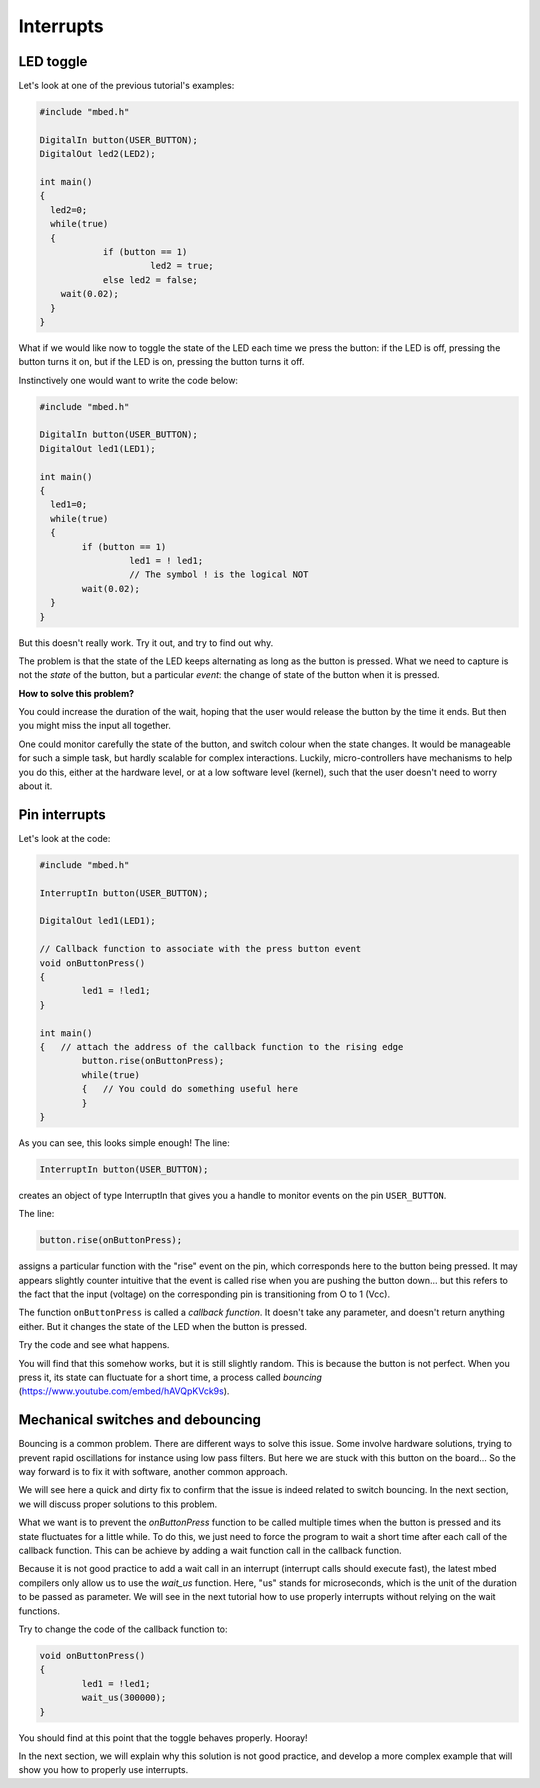 Interrupts
==========


LED toggle
----------

Let's look at one of the previous tutorial's examples:


.. code-block:: c

    #include "mbed.h"
     
    DigitalIn button(USER_BUTTON);
    DigitalOut led2(LED2);
     
    int main()
    {
      led2=0;
      while(true)
      {
		if (button == 1)
			 led2 = true;
		else led2 = false;
        wait(0.02); 
      }
    }



What if we would like now to toggle the state of the LED each time we
press the button: if the LED is off, pressing the button turns it on,
but if the LED is on, pressing the button turns it off.

Instinctively one would want to write the code below:


.. code-block:: c

	#include "mbed.h"
	 
	DigitalIn button(USER_BUTTON);
	DigitalOut led1(LED1);

	int main() 
	{
	  led1=0;
	  while(true) 
	  {
		if (button == 1)
			 led1 = ! led1;
			 // The symbol ! is the logical NOT
 		wait(0.02); 
	  }
	}



But this doesn't really work.
Try it out, and try to find out why.

The problem is that the state of the LED keeps alternating as long as
the button is pressed. What we need to capture is not the *state* of the
button, but a particular
*event*: the change of state of the button when it is pressed.

**How to solve this problem?**


You could increase the duration of the wait, hoping that the user would
release the button by the time it ends.
But then you might miss the input all together.

One could monitor carefully the state of the button, and
switch colour when the state changes.
It would be manageable for such a simple task, but hardly scalable for
complex interactions.
Luckily, micro-controllers have
mechanisms to help you do this, either at the hardware level, or at a
low software level (kernel), such that the user doesn't need to worry
about it.


Pin interrupts
--------------

Let's look at the code:


.. code-block:: c

	#include "mbed.h"
	 
	InterruptIn button(USER_BUTTON);

	DigitalOut led1(LED1);

	// Callback function to associate with the press button event
	void onButtonPress() 
	{
		led1 = !led1;
	}
	 
	int main() 
	{   // attach the address of the callback function to the rising edge
		button.rise(onButtonPress);  
		while(true) 
		{   // You could do something useful here
		}
	}


As you can see, this looks simple enough!
The line:

.. code-block:: c

	InterruptIn button(USER_BUTTON);

creates an object of type InterruptIn that gives you a handle to
monitor events on the pin ``USER_BUTTON``.

The line:

.. code-block:: c

    button.rise(onButtonPress);  

assigns a particular function with the "rise" event on the pin, which
corresponds here to the button being pressed.
It may appears slightly counter intuitive that the event is called
rise when you are pushing the button down... but this refers to the
fact that the input (voltage) on the corresponding pin is transitioning
from O to 1 (Vcc).

The function ``onButtonPress`` is called a *callback function*.
It doesn't take any parameter, and doesn't return anything either.
But it changes the state of the LED when the button is pressed.


Try the code and see what happens.

You will find that this somehow works, but it is still slightly random.
This is because the button is not perfect.
When you press it, its state can fluctuate for a short time, a process
called *bouncing* (https://www.youtube.com/embed/hAVQpKVck9s).


.. raw:: html

   <iframe width="560" height="315" src="https://www.youtube.com/embed/hAVQpKVck9s" frameborder="0" allowfullscreen></iframe>





Mechanical switches and debouncing
----------------------------------

Bouncing is a common problem.
There are different ways to solve this issue.
Some involve hardware solutions, trying to prevent rapid oscillations
for instance using low pass filters.
But here we are stuck with this button on the board...
So the way forward is to fix it with software, another common approach.

We will see here a quick and dirty fix to confirm that the issue is indeed related to
switch bouncing.
In the next section, we will discuss proper solutions to this problem.

What we want is to prevent the `onButtonPress` function to be called multiple
times when the button is pressed and its state fluctuates for a
little while.
To do this, we just need to force the program to wait a short time
after each call of the callback function.
This can be achieve by adding a wait function call in the callback function.

Because it is not good practice to add a wait call in an interrupt (interrupt calls should execute fast),
the latest mbed compilers only allow us to use the `wait_us` function.
Here, "us" stands for microseconds, which is the unit of the duration to be passed as parameter.
We will see in the next tutorial how to use properly interrupts without relying on the wait functions.

Try to change the code of the callback function to:

.. code-block:: c

	void onButtonPress() 
	{
		led1 = !led1;
		wait_us(300000);
	}
 


You should find at this point that the toggle behaves properly.
Hooray!


In the next section, we will explain why this solution is not good practice,
and develop a more complex example that will show you how to properly
use interrupts.





